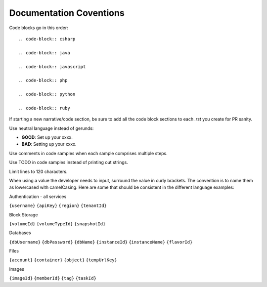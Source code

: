 Documentation Coventions
========================

Code blocks go in this order::

  .. code-block:: csharp

  .. code-block:: java

  .. code-block:: javascript

  .. code-block:: php

  .. code-block:: python

  .. code-block:: ruby

If starting a new narrative/code section, be sure to add all the code block sections to each `.rst` you create for PR sanity.

Use neutral language instead of gerunds:

* **GOOD**: Set up your xxxx.
* **BAD**: Setting up your xxxx.

Use comments in code samples when each sample comprises multiple steps.

Use TODO in code samples instead of printing out strings.

Limit lines to 120 characters.

When using a value the developer needs to input, surround the value in curly brackets. The convention is to name them as lowercased with camelCasing.
Here are some that should be consistent in the different language examples:

Authentication - all services

``{username}``
``{apiKey}``
``{region}``
``{tenantId}``

Block Storage

``{volumeId}``
``{volumeTypeId}``
``{snapshotId}``

Databases

``{dbUsername}``
``{dbPassword}``
``{dbName}``
``{instanceId}``
``{instanceName}``
``{flavorId}``

Files

``{account}``
``{container}``
``{object}``
``{tempUrlKey}``

Images

``{imageId}``
``{memberId}``
``{tag}``
``{taskId}``

